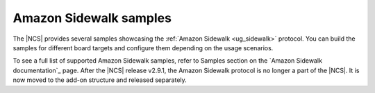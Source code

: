 .. _sidewalk_samples:

Amazon Sidewalk samples
#######################

The |NCS| provides several samples showcasing the :ref:`Amazon Sidewalk <ug_sidewalk>` protocol.
You can build the samples for different board targets and configure them depending on the usage scenarios.

To see a full list of supported Amazon Sidewalk samples, refer to Samples section on the `Amazon Sidewalk documentation`_ page.
After the |NCS| release v2.9.1, the Amazon Sidewalk protocol is no longer a part of the |NCS|.
It is now moved to the add-on structure and released separately.
